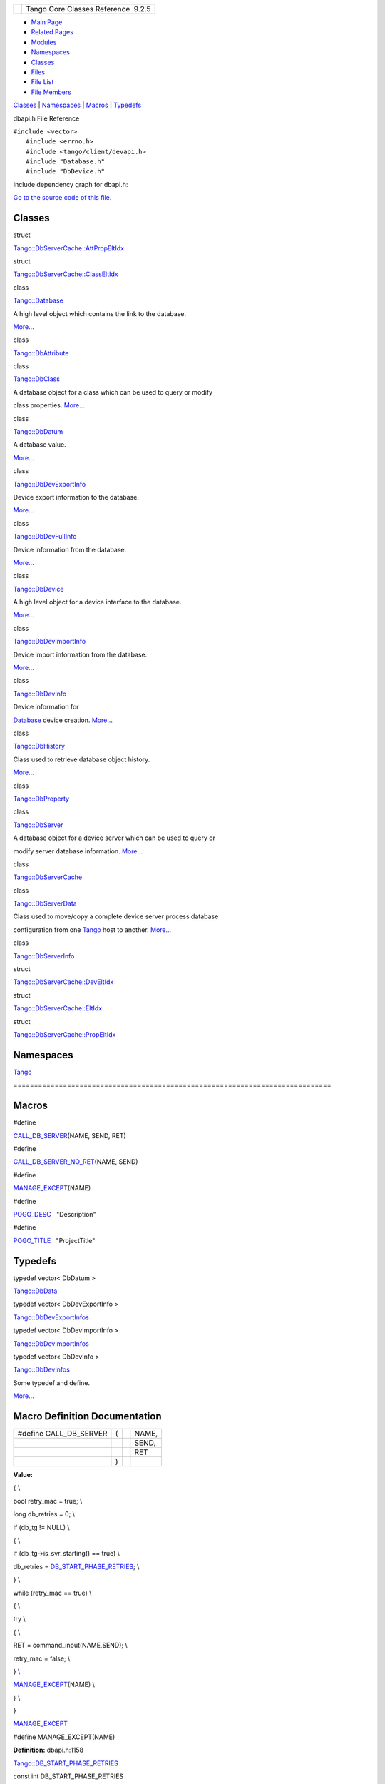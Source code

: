 +----------+---------------------------------------+
| |Logo|   | Tango Core Classes Reference  9.2.5   |
+----------+---------------------------------------+

-  `Main Page <../../index.html>`__
-  `Related Pages <../../pages.html>`__
-  `Modules <../../modules.html>`__
-  `Namespaces <../../namespaces.html>`__
-  `Classes <../../annotated.html>`__
-  `Files <../../files.html>`__

-  `File List <../../files.html>`__
-  `File Members <../../globals.html>`__

`Classes <#nested-classes>`__ \| `Namespaces <#namespaces>`__ \|
`Macros <#define-members>`__ \| `Typedefs <#typedef-members>`__

dbapi.h File Reference

| ``#include <vector>``
|  ``#include <errno.h>``
|  ``#include <tango/client/devapi.h>``
|  ``#include "Database.h"``
|  ``#include "DbDevice.h"``

Include dependency graph for dbapi.h:

|image1|

`Go to the source code of this
file. <../../dc/df8/dbapi_8h_source.html>`__

Classes
-------

struct  

`Tango::DbServerCache::AttPropEltIdx <../../d8/deb/structTango_1_1DbServerCache_1_1AttPropEltIdx.html>`__

 

struct  

`Tango::DbServerCache::ClassEltIdx <../../de/d56/structTango_1_1DbServerCache_1_1ClassEltIdx.html>`__

 

class  

`Tango::Database <../../d6/dc5/classTango_1_1Database.html>`__

 

| A high level object which contains the link to the database.
`More... <../../d6/dc5/classTango_1_1Database.html#details>`__

 

class  

`Tango::DbAttribute <../../d3/d25/classTango_1_1DbAttribute.html>`__

 

class  

`Tango::DbClass <../../dc/d38/classTango_1_1DbClass.html>`__

 

| A database object for a class which can be used to query or modify
class properties.
`More... <../../dc/d38/classTango_1_1DbClass.html#details>`__

 

class  

`Tango::DbDatum <../../d3/d0f/classTango_1_1DbDatum.html>`__

 

| A database value.
`More... <../../d3/d0f/classTango_1_1DbDatum.html#details>`__

 

class  

`Tango::DbDevExportInfo <../../d6/d4b/classTango_1_1DbDevExportInfo.html>`__

 

| Device export information to the database.
`More... <../../d6/d4b/classTango_1_1DbDevExportInfo.html#details>`__

 

class  

`Tango::DbDevFullInfo <../../d3/d6d/classTango_1_1DbDevFullInfo.html>`__

 

| Device information from the database.
`More... <../../d3/d6d/classTango_1_1DbDevFullInfo.html#details>`__

 

class  

`Tango::DbDevice <../../da/dbb/classTango_1_1DbDevice.html>`__

 

| A high level object for a device interface to the database.
`More... <../../da/dbb/classTango_1_1DbDevice.html#details>`__

 

class  

`Tango::DbDevImportInfo <../../d0/d4b/classTango_1_1DbDevImportInfo.html>`__

 

| Device import information from the database.
`More... <../../d0/d4b/classTango_1_1DbDevImportInfo.html#details>`__

 

class  

`Tango::DbDevInfo <../../dd/d01/classTango_1_1DbDevInfo.html>`__

 

| Device information for
`Database <../../d6/dc5/classTango_1_1Database.html>`__ device creation.
`More... <../../dd/d01/classTango_1_1DbDevInfo.html#details>`__

 

class  

`Tango::DbHistory <../../d3/d55/classTango_1_1DbHistory.html>`__

 

| Class used to retrieve database object history.
`More... <../../d3/d55/classTango_1_1DbHistory.html#details>`__

 

class  

`Tango::DbProperty <../../df/d27/classTango_1_1DbProperty.html>`__

 

class  

`Tango::DbServer <../../d6/deb/classTango_1_1DbServer.html>`__

 

| A database object for a device server which can be used to query or
modify server database information.
`More... <../../d6/deb/classTango_1_1DbServer.html#details>`__

 

class  

`Tango::DbServerCache <../../d3/d9c/classTango_1_1DbServerCache.html>`__

 

class  

`Tango::DbServerData <../../dc/d95/classTango_1_1DbServerData.html>`__

 

| Class used to move/copy a complete device server process database
configuration from one `Tango <../../de/ddf/namespaceTango.html>`__ host
to another.
`More... <../../dc/d95/classTango_1_1DbServerData.html#details>`__

 

class  

`Tango::DbServerInfo <../../db/dad/classTango_1_1DbServerInfo.html>`__

 

struct  

`Tango::DbServerCache::DevEltIdx <../../d0/d8d/structTango_1_1DbServerCache_1_1DevEltIdx.html>`__

 

struct  

`Tango::DbServerCache::EltIdx <../../dd/dd7/structTango_1_1DbServerCache_1_1EltIdx.html>`__

 

struct  

`Tango::DbServerCache::PropEltIdx <../../d4/d22/structTango_1_1DbServerCache_1_1PropEltIdx.html>`__

 

Namespaces
----------

 

`Tango <../../de/ddf/namespaceTango.html>`__

 

| =============================================================================

 

Macros
------

#define 

`CALL\_DB\_SERVER <../../dc/df8/dbapi_8h.html#a4982ee044887994e11e6b73dce645581>`__\ (NAME,
SEND, RET)

 

#define 

`CALL\_DB\_SERVER\_NO\_RET <../../dc/df8/dbapi_8h.html#a85ea3965d82f35e14eba1d170a127a0f>`__\ (NAME,
SEND)

 

#define 

`MANAGE\_EXCEPT <../../dc/df8/dbapi_8h.html#a1001977b4dfc9f70af5f20d97ed8743d>`__\ (NAME)

 

#define 

`POGO\_DESC <../../dc/df8/dbapi_8h.html#acee1075bda717b32291b054853f14d22>`__   "Description"

 

#define 

`POGO\_TITLE <../../dc/df8/dbapi_8h.html#a96ad2363140145a75cffbf2f84407d56>`__   "ProjectTitle"

 

Typedefs
--------

typedef vector< DbDatum > 

`Tango::DbData <../../de/ddf/namespaceTango.html#a99fa459235396b406532406b562984c0>`__

 

typedef vector< DbDevExportInfo > 

`Tango::DbDevExportInfos <../../de/ddf/namespaceTango.html#a7823670207a406676f96c82f1b73bd28>`__

 

typedef vector< DbDevImportInfo > 

`Tango::DbDevImportInfos <../../de/ddf/namespaceTango.html#a63b451c2d202d3b0b9024b1dd48086ec>`__

 

typedef vector< DbDevInfo > 

`Tango::DbDevInfos <../../de/ddf/namespaceTango.html#aaec13f55a8cc1c657fc9966bfba00b0c>`__

 

| Some typedef and define.
`More... <#aaec13f55a8cc1c657fc9966bfba00b0c>`__

 

Macro Definition Documentation
------------------------------

+----------------------------+-----+-----+---------+
| #define CALL\_DB\_SERVER   | (   |     | NAME,   |
+----------------------------+-----+-----+---------+
|                            |     |     | SEND,   |
+----------------------------+-----+-----+---------+
|                            |     |     | RET     |
+----------------------------+-----+-----+---------+
|                            | )   |     |         |
+----------------------------+-----+-----+---------+

**Value:**

{ \\

bool retry\_mac = true; \\

long db\_retries = 0; \\

if (db\_tg != NULL) \\

{ \\

if (db\_tg->is\_svr\_starting() == true) \\

db\_retries =
`DB\_START\_PHASE\_RETRIES <../../de/ddf/namespaceTango.html#a59c7aeb94cdf416368942c459feabc66>`__;
\\

} \\

while (retry\_mac == true) \\

{ \\

try \\

{ \\

RET = command\_inout(NAME,SEND); \\

retry\_mac = false; \\

} `\\ <../../dc/df8/dbapi_8h.html#a1001977b4dfc9f70af5f20d97ed8743d>`__

`MANAGE\_EXCEPT <../../dc/df8/dbapi_8h.html#a1001977b4dfc9f70af5f20d97ed8743d>`__\ (NAME)
\\

} \\

}

`MANAGE\_EXCEPT <../../dc/df8/dbapi_8h.html#a1001977b4dfc9f70af5f20d97ed8743d>`__

#define MANAGE\_EXCEPT(NAME)

**Definition:** dbapi.h:1158

`Tango::DB\_START\_PHASE\_RETRIES <../../de/ddf/namespaceTango.html#a59c7aeb94cdf416368942c459feabc66>`__

const int DB\_START\_PHASE\_RETRIES

**Definition:** tango\_const.h:179

+-------------------------------------+-----+-----+---------+
| #define CALL\_DB\_SERVER\_NO\_RET   | (   |     | NAME,   |
+-------------------------------------+-----+-----+---------+
|                                     |     |     | SEND    |
+-------------------------------------+-----+-----+---------+
|                                     | )   |     |         |
+-------------------------------------+-----+-----+---------+

**Value:**

{ \\

bool retry\_mac = true; \\

long db\_retries = 0; \\

if (db\_tg != NULL) \\

{ \\

if (db\_tg->is\_svr\_starting() == true) \\

db\_retries =
`DB\_START\_PHASE\_RETRIES <../../de/ddf/namespaceTango.html#a59c7aeb94cdf416368942c459feabc66>`__;
\\

} \\

while (retry\_mac == true) \\

{ \\

try \\

{ \\

command\_inout(NAME,SEND); \\

retry\_mac = false; \\

} `\\ <../../dc/df8/dbapi_8h.html#a1001977b4dfc9f70af5f20d97ed8743d>`__

`MANAGE\_EXCEPT <../../dc/df8/dbapi_8h.html#a1001977b4dfc9f70af5f20d97ed8743d>`__\ (NAME)
\\

} \\

}

`MANAGE\_EXCEPT <../../dc/df8/dbapi_8h.html#a1001977b4dfc9f70af5f20d97ed8743d>`__

#define MANAGE\_EXCEPT(NAME)

**Definition:** dbapi.h:1158

`Tango::DB\_START\_PHASE\_RETRIES <../../de/ddf/namespaceTango.html#a59c7aeb94cdf416368942c459feabc66>`__

const int DB\_START\_PHASE\_RETRIES

**Definition:** tango\_const.h:179

+--------------------------+-----+-----+--------+-----+----+
| #define MANAGE\_EXCEPT   | (   |     | NAME   | )   |    |
+--------------------------+-----+-----+--------+-----+----+

**Value:**

catch (Tango::CommunicationFailed &e) \\

{ \\

if (e.errors.length() >= 2) \\

{ \\

if (::strcmp(e.errors[1].reason.in(),"API\_DeviceTimedOut") == 0) \\

{ \\

if (db\_retries != 0) \\

{ \\

db\_retries--; \\

if (db\_retries == 0) \\

throw; \\

} \\

else \\

throw; \\

} \\

else \\

throw; \\

} \\

else \\

throw; \\

}

+--------------------------------------+
| #define POGO\_DESC   "Description"   |
+--------------------------------------+

+----------------------------------------+
| #define POGO\_TITLE   "ProjectTitle"   |
+----------------------------------------+

-  `include <../../dir_93bc669b4520ad36068f344e109b7d17.html>`__
-  `tango <../../dir_8ff48e8f3ef80891a9957ae5e9583431.html>`__
-  `client <../../dir_aabb28ef55dfa122001606060d01cd05.html>`__
-  `dbapi.h <../../dc/df8/dbapi_8h.html>`__
-  Generated on Fri Oct 7 2016 11:11:15 for Tango Core Classes Reference
   by |doxygen| 1.8.8

.. |Logo| image:: ../../logo.jpg
.. |image1| image:: ../../d4/d6b/dbapi_8h__incl.png
.. |doxygen| image:: ../../doxygen.png
   :target: http://www.doxygen.org/index.html
